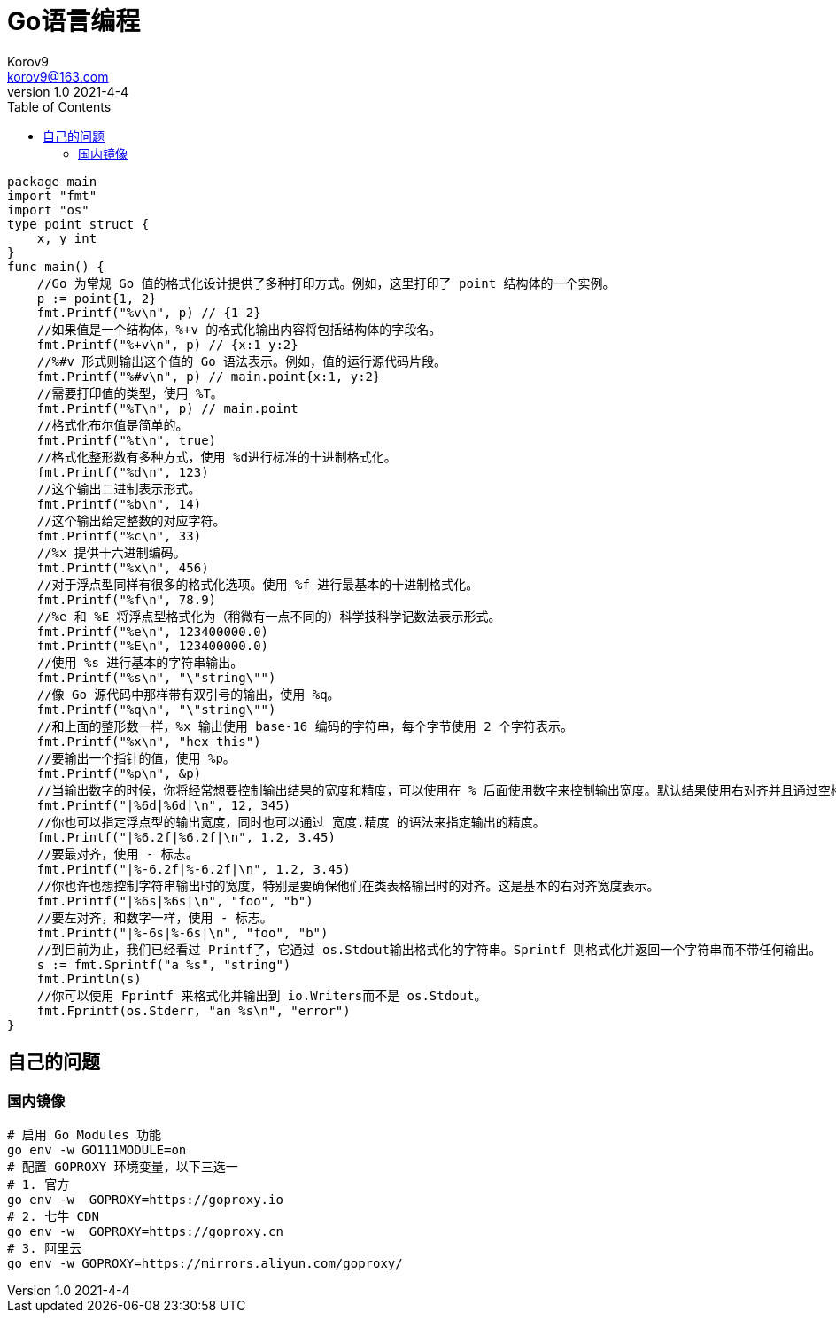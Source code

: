 = Go语言编程 =
Korov9 <korov9@163.com>
v1.0 2021-4-4
:toc: right



[source,golang]
----
package main
import "fmt"
import "os"
type point struct {
    x, y int
}
func main() {
    //Go 为常规 Go 值的格式化设计提供了多种打印方式。例如，这里打印了 point 结构体的一个实例。
    p := point{1, 2}
    fmt.Printf("%v\n", p) // {1 2}
    //如果值是一个结构体，%+v 的格式化输出内容将包括结构体的字段名。
    fmt.Printf("%+v\n", p) // {x:1 y:2}
    //%#v 形式则输出这个值的 Go 语法表示。例如，值的运行源代码片段。
    fmt.Printf("%#v\n", p) // main.point{x:1, y:2}
    //需要打印值的类型，使用 %T。
    fmt.Printf("%T\n", p) // main.point
    //格式化布尔值是简单的。
    fmt.Printf("%t\n", true)
    //格式化整形数有多种方式，使用 %d进行标准的十进制格式化。
    fmt.Printf("%d\n", 123)
    //这个输出二进制表示形式。
    fmt.Printf("%b\n", 14)
    //这个输出给定整数的对应字符。
    fmt.Printf("%c\n", 33)
    //%x 提供十六进制编码。
    fmt.Printf("%x\n", 456)
    //对于浮点型同样有很多的格式化选项。使用 %f 进行最基本的十进制格式化。
    fmt.Printf("%f\n", 78.9)
    //%e 和 %E 将浮点型格式化为（稍微有一点不同的）科学技科学记数法表示形式。
    fmt.Printf("%e\n", 123400000.0)
    fmt.Printf("%E\n", 123400000.0)
    //使用 %s 进行基本的字符串输出。
    fmt.Printf("%s\n", "\"string\"")
    //像 Go 源代码中那样带有双引号的输出，使用 %q。
    fmt.Printf("%q\n", "\"string\"")
    //和上面的整形数一样，%x 输出使用 base-16 编码的字符串，每个字节使用 2 个字符表示。
    fmt.Printf("%x\n", "hex this")
    //要输出一个指针的值，使用 %p。
    fmt.Printf("%p\n", &p)
    //当输出数字的时候，你将经常想要控制输出结果的宽度和精度，可以使用在 % 后面使用数字来控制输出宽度。默认结果使用右对齐并且通过空格来填充空白部分。
    fmt.Printf("|%6d|%6d|\n", 12, 345)
    //你也可以指定浮点型的输出宽度，同时也可以通过 宽度.精度 的语法来指定输出的精度。
    fmt.Printf("|%6.2f|%6.2f|\n", 1.2, 3.45)
    //要最对齐，使用 - 标志。
    fmt.Printf("|%-6.2f|%-6.2f|\n", 1.2, 3.45)
    //你也许也想控制字符串输出时的宽度，特别是要确保他们在类表格输出时的对齐。这是基本的右对齐宽度表示。
    fmt.Printf("|%6s|%6s|\n", "foo", "b")
    //要左对齐，和数字一样，使用 - 标志。
    fmt.Printf("|%-6s|%-6s|\n", "foo", "b")
    //到目前为止，我们已经看过 Printf了，它通过 os.Stdout输出格式化的字符串。Sprintf 则格式化并返回一个字符串而不带任何输出。
    s := fmt.Sprintf("a %s", "string")
    fmt.Println(s)
    //你可以使用 Fprintf 来格式化并输出到 io.Writers而不是 os.Stdout。
    fmt.Fprintf(os.Stderr, "an %s\n", "error")
}
----

== 自己的问题 ==

=== 国内镜像 ===
[source,bash]
----
# 启用 Go Modules 功能
go env -w GO111MODULE=on
# 配置 GOPROXY 环境变量，以下三选一
# 1. 官方
go env -w  GOPROXY=https://goproxy.io
# 2. 七牛 CDN
go env -w  GOPROXY=https://goproxy.cn
# 3. 阿里云
go env -w GOPROXY=https://mirrors.aliyun.com/goproxy/
----

